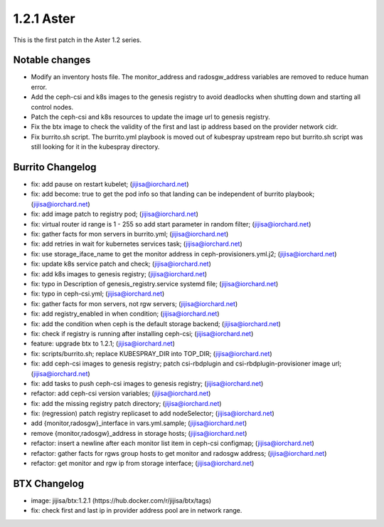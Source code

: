 1.2.1 Aster
============

This is the first patch in the Aster 1.2 series.

Notable changes
----------------

* Modify an inventory hosts file. 
  The monitor_address and radosgw_address variables are removed
  to reduce human error.
* Add the ceph-csi and k8s images to the genesis registry to avoid deadlocks
  when shutting down and starting all control nodes.
* Patch the ceph-csi and k8s resources to update the image url 
  to genesis registry.
* Fix the btx image to check the validity of the first and last ip address
  based on the provider network cidr.
* Fix burrito.sh script. The burrito.yml playbook is moved out of kubespray 
  upstream repo but burrito.sh script was still looking for it 
  in the kubespray directory.

Burrito Changelog
------------------

* fix: add pause on restart kubelet; (jijisa@iorchard.net)
* fix: add become: true to get the pod info so that landing can be independent of burrito playbook; (jijisa@iorchard.net)
* fix: add image patch to registry pod; (jijisa@iorchard.net)
* fix: virtual router id range is 1 - 255 so add start parameter in random filter; (jijisa@iorchard.net)
* fix: gather facts for mon servers in burrito.yml; (jijisa@iorchard.net)
* fix: add retries in wait for kubernetes services task; (jijisa@iorchard.net)
* fix: use storage_iface_name to get the monitor address in ceph-provisioners.yml.j2; (jijisa@iorchard.net)
* fix: update k8s service patch and check; (jijisa@iorchard.net)
* fix: add k8s images to genesis registry; (jijisa@iorchard.net)
* fix: typo in Description of genesis_registry.service systemd file; (jijisa@iorchard.net)
* fix: typo in ceph-csi.yml; (jijisa@iorchard.net)
* fix: gather facts for mon servers, not rgw servers; (jijisa@iorchard.net)
* fix: add registry_enabled in when condition; (jijisa@iorchard.net)
* fix: add the condition when ceph is the default storage backend; (jijisa@iorchard.net)
* fix: check if registry is running after installing ceph-csi; (jijisa@iorchard.net)
* feature: upgrade btx to 1.2.1; (jijisa@iorchard.net)
* fix: scripts/burrito.sh; replace KUBESPRAY_DIR into TOP_DIR; (jijisa@iorchard.net)
* fix: add ceph-csi images to genesis registry; patch csi-rbdplugin and csi-rbdplugin-provisioner image url; (jijisa@iorchard.net)
* fix: add tasks to push ceph-csi images to genesis registry; (jijisa@iorchard.net)
* refactor: add ceph-csi version variables; (jijisa@iorchard.net)
* fix: add the missing registry patch directory; (jijisa@iorchard.net)
* fix: (regression) patch registry replicaset to add nodeSelector; (jijisa@iorchard.net)
* add {monitor,radosgw}_interface in vars.yml.sample; (jijisa@iorchard.net)
* remove {monitor,radosgw}_address in storage hosts; (jijisa@iorchard.net)
* refactor: insert a newline after each monitor list item in ceph-csi configmap; (jijisa@iorchard.net)
* refactor: gather facts for rgws group hosts to get monitor and radosgw address; (jijisa@iorchard.net)
* refactor: get monitor and rgw ip from storage interface; (jijisa@iorchard.net)

BTX Changelog
--------------

* image: jijisa/btx:1.2.1 (https://hub.docker.com/r/jijisa/btx/tags)
* fix: check first and last ip in provider address pool are in network range.

